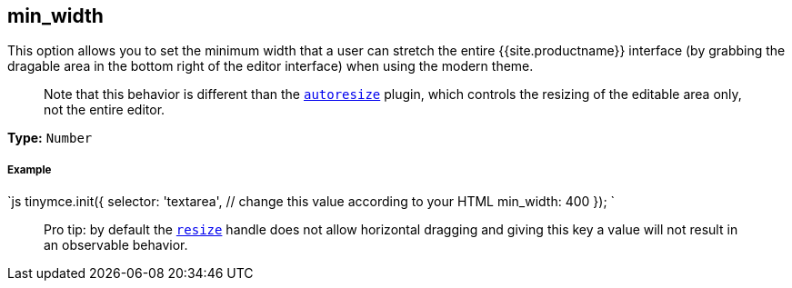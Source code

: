 [#min_width]
== min_width

This option allows you to set the minimum width that a user can stretch the entire {{site.productname}} interface (by grabbing the dragable area in the bottom right of the editor interface) when using the modern theme.

____
Note that this behavior is different than the link:{{site.baseurl}}/plugins/autoresize/[`autoresize`] plugin, which controls the resizing of the editable area only, not the entire editor.
____

*Type:* `Number`

[discrete#example]
===== Example

`js
tinymce.init({
  selector: 'textarea',  // change this value according to your HTML
  min_width: 400
});
`

____
Pro tip: by default the <<resize,`resize`>> handle does not allow horizontal dragging and giving this key a value will not result in an observable behavior.
____
